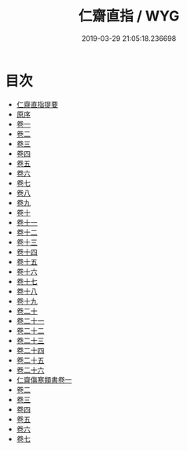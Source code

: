 #+TITLE: 仁齋直指 / WYG
#+DATE: 2019-03-29 21:05:18.236698
* 目次
 - [[file:KR3e0045_000.txt::000-1a][仁齋直指提要]]
 - [[file:KR3e0045_000.txt::000-3a][原序]]
 - [[file:KR3e0045_001.txt::001-1a][卷一]]
 - [[file:KR3e0045_002.txt::002-1a][卷二]]
 - [[file:KR3e0045_003.txt::003-1a][卷三]]
 - [[file:KR3e0045_004.txt::004-1a][卷四]]
 - [[file:KR3e0045_005.txt::005-1a][卷五]]
 - [[file:KR3e0045_006.txt::006-1a][卷六]]
 - [[file:KR3e0045_007.txt::007-1a][卷七]]
 - [[file:KR3e0045_008.txt::008-1a][卷八]]
 - [[file:KR3e0045_009.txt::009-1a][卷九]]
 - [[file:KR3e0045_010.txt::010-1a][卷十]]
 - [[file:KR3e0045_011.txt::011-1a][卷十一]]
 - [[file:KR3e0045_012.txt::012-1a][卷十二]]
 - [[file:KR3e0045_013.txt::013-1a][卷十三]]
 - [[file:KR3e0045_014.txt::014-1a][卷十四]]
 - [[file:KR3e0045_015.txt::015-1a][卷十五]]
 - [[file:KR3e0045_016.txt::016-1a][卷十六]]
 - [[file:KR3e0045_017.txt::017-1a][卷十七]]
 - [[file:KR3e0045_018.txt::018-1a][卷十八]]
 - [[file:KR3e0045_019.txt::019-1a][卷十九]]
 - [[file:KR3e0045_020.txt::020-1a][卷二十]]
 - [[file:KR3e0045_021.txt::021-1a][卷二十一]]
 - [[file:KR3e0045_022.txt::022-1a][卷二十二]]
 - [[file:KR3e0045_023.txt::023-1a][卷二十三]]
 - [[file:KR3e0045_024.txt::024-1a][卷二十四]]
 - [[file:KR3e0045_025.txt::025-1a][卷二十五]]
 - [[file:KR3e0045_026.txt::026-1a][卷二十六]]
 - [[file:KR3e0045_027.txt::027-1a][仁齋傷寒類書卷一]]
 - [[file:KR3e0045_028.txt::028-1a][卷二]]
 - [[file:KR3e0045_029.txt::029-1a][卷三]]
 - [[file:KR3e0045_030.txt::030-1a][卷四]]
 - [[file:KR3e0045_031.txt::031-1a][卷五]]
 - [[file:KR3e0045_032.txt::032-1a][卷六]]
 - [[file:KR3e0045_033.txt::033-1a][卷七]]
